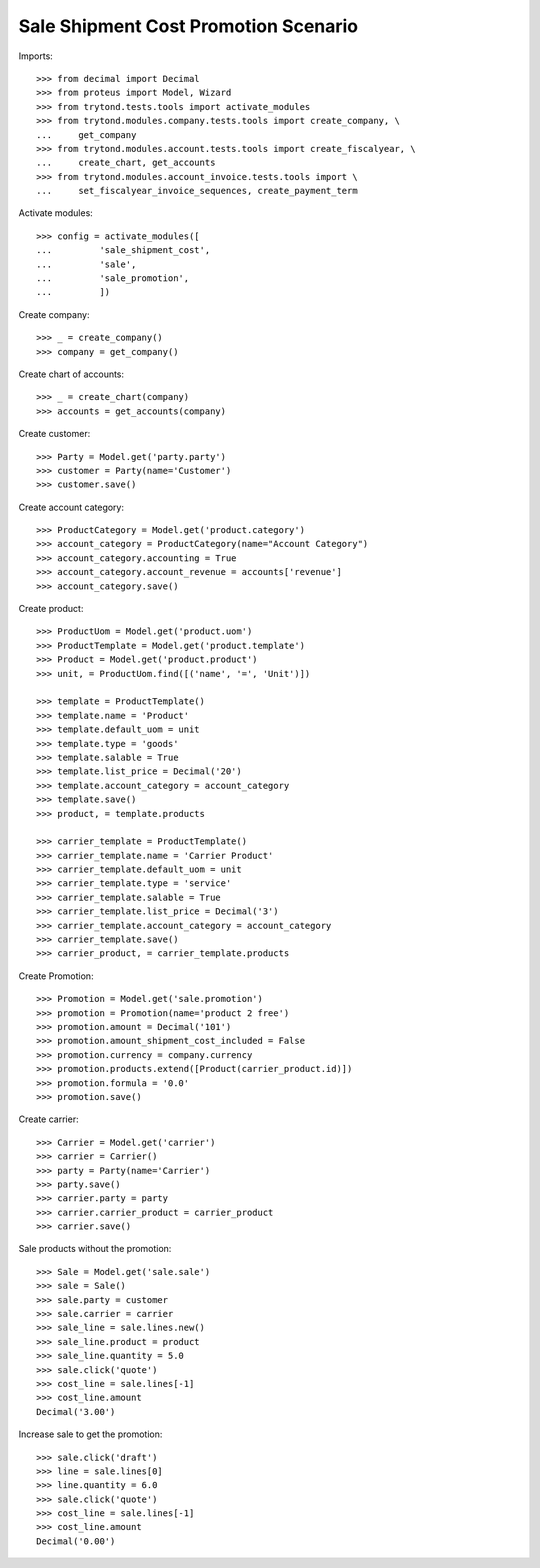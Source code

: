 =====================================
Sale Shipment Cost Promotion Scenario
=====================================

Imports::

    >>> from decimal import Decimal
    >>> from proteus import Model, Wizard
    >>> from trytond.tests.tools import activate_modules
    >>> from trytond.modules.company.tests.tools import create_company, \
    ...     get_company
    >>> from trytond.modules.account.tests.tools import create_fiscalyear, \
    ...     create_chart, get_accounts
    >>> from trytond.modules.account_invoice.tests.tools import \
    ...     set_fiscalyear_invoice_sequences, create_payment_term

Activate modules::

    >>> config = activate_modules([
    ...         'sale_shipment_cost',
    ...         'sale',
    ...         'sale_promotion',
    ...         ])

Create company::

    >>> _ = create_company()
    >>> company = get_company()

Create chart of accounts::

    >>> _ = create_chart(company)
    >>> accounts = get_accounts(company)

Create customer::

    >>> Party = Model.get('party.party')
    >>> customer = Party(name='Customer')
    >>> customer.save()

Create account category::

    >>> ProductCategory = Model.get('product.category')
    >>> account_category = ProductCategory(name="Account Category")
    >>> account_category.accounting = True
    >>> account_category.account_revenue = accounts['revenue']
    >>> account_category.save()

Create product::

    >>> ProductUom = Model.get('product.uom')
    >>> ProductTemplate = Model.get('product.template')
    >>> Product = Model.get('product.product')
    >>> unit, = ProductUom.find([('name', '=', 'Unit')])

    >>> template = ProductTemplate()
    >>> template.name = 'Product'
    >>> template.default_uom = unit
    >>> template.type = 'goods'
    >>> template.salable = True
    >>> template.list_price = Decimal('20')
    >>> template.account_category = account_category
    >>> template.save()
    >>> product, = template.products

    >>> carrier_template = ProductTemplate()
    >>> carrier_template.name = 'Carrier Product'
    >>> carrier_template.default_uom = unit
    >>> carrier_template.type = 'service'
    >>> carrier_template.salable = True
    >>> carrier_template.list_price = Decimal('3')
    >>> carrier_template.account_category = account_category
    >>> carrier_template.save()
    >>> carrier_product, = carrier_template.products

Create Promotion::

    >>> Promotion = Model.get('sale.promotion')
    >>> promotion = Promotion(name='product 2 free')
    >>> promotion.amount = Decimal('101')
    >>> promotion.amount_shipment_cost_included = False
    >>> promotion.currency = company.currency
    >>> promotion.products.extend([Product(carrier_product.id)])
    >>> promotion.formula = '0.0'
    >>> promotion.save()

Create carrier::

    >>> Carrier = Model.get('carrier')
    >>> carrier = Carrier()
    >>> party = Party(name='Carrier')
    >>> party.save()
    >>> carrier.party = party
    >>> carrier.carrier_product = carrier_product
    >>> carrier.save()

Sale products without the promotion::

    >>> Sale = Model.get('sale.sale')
    >>> sale = Sale()
    >>> sale.party = customer
    >>> sale.carrier = carrier
    >>> sale_line = sale.lines.new()
    >>> sale_line.product = product
    >>> sale_line.quantity = 5.0
    >>> sale.click('quote')
    >>> cost_line = sale.lines[-1]
    >>> cost_line.amount
    Decimal('3.00')

Increase sale to get the promotion::

    >>> sale.click('draft')
    >>> line = sale.lines[0]
    >>> line.quantity = 6.0
    >>> sale.click('quote')
    >>> cost_line = sale.lines[-1]
    >>> cost_line.amount
    Decimal('0.00')
